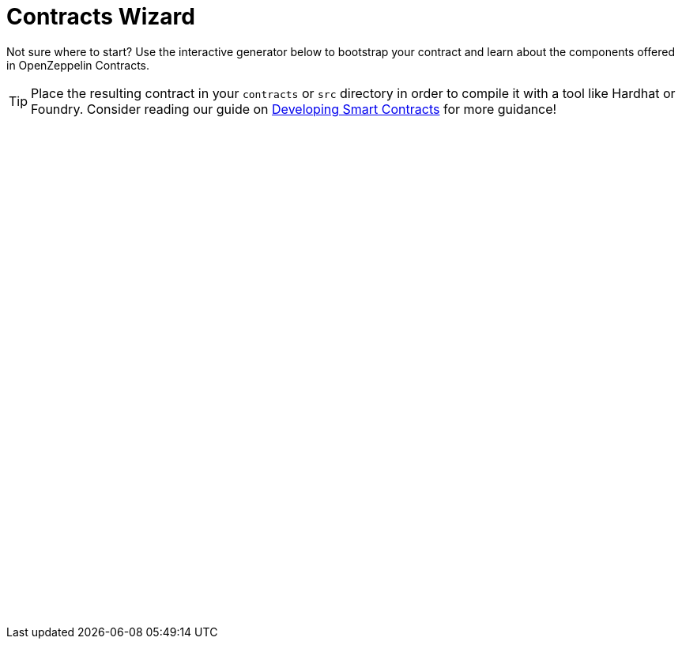 = Contracts Wizard
:page-notoc:

Not sure where to start? Use the interactive generator below to bootstrap your
contract and learn about the components offered in OpenZeppelin Contracts.

TIP: Place the resulting contract in your `contracts` or `src` directory in order to compile it with a tool like Hardhat or Foundry. Consider reading our guide on xref:learn::developing-smart-contracts.adoc[Developing Smart Contracts] for more guidance!

++++
<script async src="https://wizard.openzeppelin.com/build/embed.js"></script>

<oz-wizard style="display: block; min-height: 40rem;"></oz-wizard>
++++


